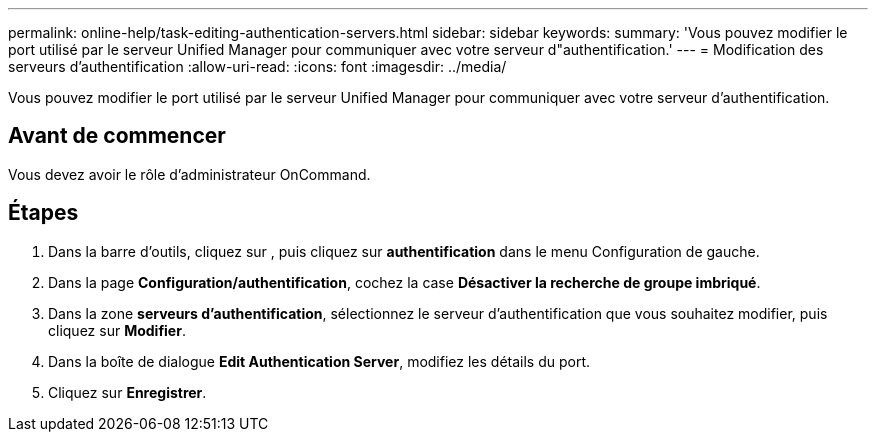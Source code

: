 ---
permalink: online-help/task-editing-authentication-servers.html 
sidebar: sidebar 
keywords:  
summary: 'Vous pouvez modifier le port utilisé par le serveur Unified Manager pour communiquer avec votre serveur d"authentification.' 
---
= Modification des serveurs d'authentification
:allow-uri-read: 
:icons: font
:imagesdir: ../media/


[role="lead"]
Vous pouvez modifier le port utilisé par le serveur Unified Manager pour communiquer avec votre serveur d'authentification.



== Avant de commencer

Vous devez avoir le rôle d'administrateur OnCommand.



== Étapes

. Dans la barre d'outils, cliquez sur *image:../media/clusterpage-settings-icon.gif[""]*, puis cliquez sur *authentification* dans le menu Configuration de gauche.
. Dans la page *Configuration/authentification*, cochez la case *Désactiver la recherche de groupe imbriqué*.
. Dans la zone *serveurs d'authentification*, sélectionnez le serveur d'authentification que vous souhaitez modifier, puis cliquez sur *Modifier*.
. Dans la boîte de dialogue *Edit Authentication Server*, modifiez les détails du port.
. Cliquez sur *Enregistrer*.

